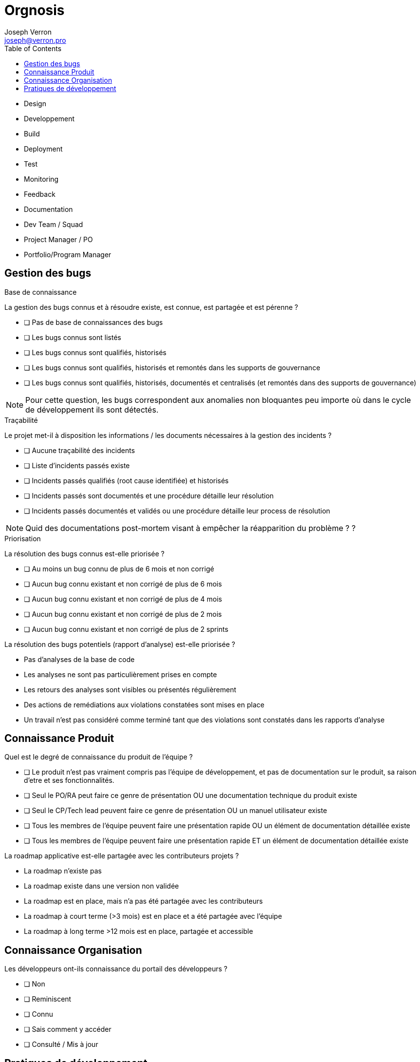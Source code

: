 = Orgnosis
Joseph Verron <joseph@verron.pro>
:toc:

- Design
- Developpement
- Build
- Deployment
- Test
- Monitoring
- Feedback
- Documentation



- Dev Team / Squad
- Project Manager / PO
- Portfolio/Program Manager 






== Gestion des bugs

.Base de connaissance
****
La gestion des bugs connus et à résoudre existe, est connue, est partagée et est pérenne ?


* [ ] Pas de base de connaissances des bugs
* [ ] Les bugs connus sont listés
* [ ] Les bugs connus sont qualifiés, historisés
* [ ] Les bugs connus sont qualifiés, historisés et remontés dans les supports de gouvernance
* [ ] Les bugs connus sont qualifiés, historisés, documentés et centralisés (et remontés dans des supports de gouvernance)

NOTE: Pour cette question, les bugs correspondent aux anomalies non bloquantes peu importe où dans le cycle de développement ils sont détectés.
****

.Traçabilité
****
Le projet met-il à disposition les informations /  les documents nécessaires à la gestion des incidents ?

* [ ] Aucune traçabilité des incidents
* [ ] Liste d'incidents passés existe
* [ ] Incidents passés qualifiés (root cause identifiée) et historisés
* [ ] Incidents passés sont documentés et une procédure détaille leur  résolution
* [ ] Incidents passés documentés et validés ou une procédure détaille leur process de résolution

NOTE: Quid des documentations post-mortem visant à empêcher la réapparition du problème ? ?
****

.Priorisation
****
La résolution des bugs connus est-elle priorisée ?

* [ ] Au moins un bug connu de plus de 6 mois et non corrigé
* [ ] Aucun bug connu existant  et non corrigé de plus de 6 mois
* [ ] Aucun bug connu existant  et non corrigé de plus de 4 mois
* [ ] Aucun bug connu existant  et non corrigé de plus de 2 mois
* [ ] Aucun bug connu existant  et non corrigé de plus de 2 sprints
****

La résolution des bugs potentiels (rapport d'analyse) est-elle priorisée ?

* Pas d'analyses de la base de code
* Les analyses ne sont pas particulièrement prises en compte
* Les retours des analyses sont visibles ou présentés régulièrement
* Des actions de remédiations aux violations constatées sont mises en place
* Un travail n'est pas considéré comme terminé tant que des violations sont constatés dans les rapports d'analyse

== Connaissance Produit
Quel est le degré de connaissance du produit de l'équipe ?

* [ ] Le produit n'est pas vraiment compris pas l'équipe de développement, et pas de documentation sur le produit, sa raison d'etre et ses fonctionnalités.
* [ ] Seul le PO/RA peut faire ce genre de présentation OU une documentation technique du produit existe
* [ ] Seul le CP/Tech  lead peuvent faire ce genre de présentation OU un manuel utilisateur existe
* [ ] Tous les membres de l'équipe peuvent faire une présentation rapide OU un élément de documentation détaillée existe
* [ ] Tous les membres de l'équipe peuvent faire une présentation rapide ET un élément de documentation détaillée existe

La roadmap applicative est-elle partagée avec les contributeurs projets ?

* La roadmap n'existe pas
* La roadmap existe dans une version non validée
* La roadmap est en place, mais n'a pas été partagée avec les contributeurs
* La roadmap à court terme (>3 mois) est en place et a été partagée avec l'équipe
* La roadmap à long terme >12 mois est en place, partagée et accessible

== Connaissance Organisation
Les développeurs ont-ils connaissance du portail des développeurs ?

* [ ] Non
* [ ] Reminiscent
* [ ] Connu
* [ ] Sais comment y accéder
* [ ] Consulté / Mis à jour

== Pratiques de développement

Êtes-vous en mesure de définir les termes suivants : Dette technique /  Refactoring / Code Rot / Règle du boyscout ?

* 0/4
* 1/4
* 2/4
* 3/4
* 4/4

Est-ce qu'on trouve une branche 'master' ?

* Pas de SCM
* Pas de SCM distribué
* Pas le SCM de référence
* Pas de trunk de référence
* Une branche trunk ou équivalent

Quel est le nombre de branches actives sur le serveur distant de référence ?

* pas de SCM
* Pas de SCM distribué
* Nombre de branches ouvertes > 3x  le nb des développeurs
* Nombre de branches ouvertes > 1x  le nb des développeurs
* Nombre de branches ouvertes > 0.5x  le nb des développeurs

Quelle est la durée de vie moyenne des branches en cours de développement sur le serveur distant de référence (autre que le trunk) ?

* Pas de SCM
* Pas de SCM distribué
* > 1 mois
* > 1 semaine
* > 1 jour

Est-ce que tous les développeurs utilisent l'outil de versionnage ?

* Pas de SCM
* Pas de SCM distribué
* Au moins un membre de l'équipe maitrise Git suffisamment pour récrire l'historique si nécessaire (mot de passe en dur, …)
* Au moins la moitié de l'équipe maitrise Git suffisamment pour récrire l'historique si nécessaire (mot de passe en dur, …)
* Toute l'équipe maitrise Git

Quelles sont les pratiques en termes de revue de code ?

* Pas de revue de code
* Revue ponctuelle
* Revue régulière / Merge sur le poste développeur
* Revues systématiques / merge sur le poste réviseur
* Pull/merge request systématique

Quelles sont les pratiques en termes de DDD (Domain Driven Design) ?

* Pas de conception orientée objet
* On peut identifier une conception orientée objet
* On peut identifier une composante contenant la logique métier
* Le ou les composants métiers sont indépendants de tous les autres composants et systèmes d'input/output
* Le code reproduit une métaphore de la vision métier (ubiquitous langage)

Pratiquez-vous du pair/mob programming (montée en compétences de junior, partager des connaissances, remplacer des revues de code ou pratiquer le TDD) ?

* Sujet Inconnu
* Pas de pair programming depuis plus d'un mois
* Pair programming utilisé ponctuellement
* Pair programming utilisé régulièrement
* Process de pair programming régulier, bien défini et mis en place

Existe-t-il un cadre défini pour les revues de code ?

* Pas de cadre défini
* Des règles informelles sont partagées oralement
* Un mix de règles locales et de références sont partagées
* Un cadre explicite est formalisé existe, est partagé et est appliqué
* Ce cadre inclut la vérification des standards de l'organisation



Les éléments de configurations sont-ils versionnés (code, tests, scripts, paramétrage, docs (DE, DI, ...)) ?

* Pas de SCM / Documentation non versionnée
* Un plan de gestion de configuration existe
* Mise en œuvre partielle du plan de configuration
* Mise en œuvre totale
* Mise en œuvre totale dans els outils de référence

Existe-t-il une convention de codage connue, partagée et appliquée par les développeurs ?

* Pas de convention de codage connue ou partagée
* Une convention de codage connue, mais pas forcément appliquée
* Une convention de codage documentée explicitement
* Une convention de codage documentée et utilisée comme référence lors des revues
* Convention de codage existante, partagée, automatisée et appliquée systématiquement

Quel est le niveau de maitrise de l'outil de build/packaging (maven, msbuild, gradle, ...) ?

* Pas d'outil de packaging reconnu
* Outil de packaging connu
* Outil de packaging connu avec configuration partagée via SCM
* Outil de packaging connu et utilisé par tous les développeurs
* Outil de packaging connu et maitrisé par tous les développeurs

L'étape de compilation est-elle rapide ?

* L'étape de compilation dure >1 h
* L'étape de compilation dure <1 h
* L'étape de compilation dure <10min
* L'étape de compilation dure <1min
* L'étape de compilation dure <10sec

Existe-t-il un outil unique de packaging connu et partagé entre les membres de l'équipe ?

* L'application n'est jamais empaquetée (pas compilée, pas zippée, pas versionnée)
* L'application est empaquetée manuellement
* L'application est empaquetée via une configuration et un outil
* L'application est empaquetée via une configuration et un outil standard de l'organisation
* L'application est empaquetée via une configuration historisée et un unique outil  standard de l'organisation

Existe-t-il un serveur de build connu et partagé entre les membres de l'équipe ?

* L'application est compilée par les développeurs sur leurs postes
* L'application est régulièrement compilée par un poste de référence
* L'application est régulièrement et automatiquement compilée par un serveur de build
* L'application est régulièrement et automatiquement compilée par un serveur de build fourni par l'organisation
* Les résultats réguliers du serveur de build sont accessibles et consultés par l'équipe de développement

Quel est l'usage fait de la plateforme d'intégration continue ?

* Pas d'intégration continue
* Pas de plateforme d'intégration continue
* Process de la plateforme déclenché manuellement
* Process de la plateforme déclenché automatiquement pour chaque modification de la base de code
* Pratiques de "revues de code" et de "pull/merge request" via la plateforme

Les développeurs sont-ils sensibilisés à la pratique des tests automatisés ?

* Pas de tests automatisés
* Des tests automatisés existent
* Des tests automatisés sont démarrés régulièrement
* Des tests automatisés sont ajoutés et démarrés pour chaque ajout de fonction
* Des tests automatisés sont démarrés pour chaque ajout de fonction pour chaque évolution de la base de code (à chaque push)

Les développeurs sont-ils sensibilisés à la pratique de couverture de code ?

* Pas de mesures de la couverture de code
* Des mesures existent
* Des mesures sont faites lors des tests automatisés
* La couverture est stable ou en en progression permanente
* La couverture des tests automatisés répond à la stratégie de tests du projet et de l'organisation

L'application est évaluée au moins une fois par jour le serveur de build ?

* Pas d'analyse de l'application
* Des analyses statiques de l'application sont faites ponctuellement
* Des analyses statiques de l'application sont faites régulièrement
* Des analyses statiques de l'application sont faites systématiquement pour chaque modification de code
* Des analyses statiques de l'application sont faites systématiquement pour chaque branche en cours de développement

Quelle est la maturité de l'équipe concernant le TDD ?

* Pas de tests automatisés
* Des tests automatisés existent
* Des tests automatisés sont rédigés avant la rédaction du code
* Des tests reproduisant les bugs sont rédigés avant de coder la correction
* Aucun code n'est rédigé sans rédaction préalable de tests validant son comportement

Quelle est la maturité de l'équipe concernant le BDD ?

* Pas de tests d'acceptation objectifs
* Il existe des tests d'acceptation dans les spécifications
* Les tests d'acceptation sont suffisants pour valider de manière autonome les évolutions
* Les tests d'acceptation sont automatisés par les développeurs
* Les tests d'acceptation sont automatisés via un parseur de "Langage Spécifique au domaine"

Sessions d'analyse statique sont-elles rapides ?

* Sessions d'analyse statique > 1 h
* Sessions d'analyse statique < 1 h
* Sessions d'analyse statique < 10min
* Sessions d'analyse statique < 1min
* Sessions d'analyse statique < 10s

Sessions de test automatisé sont-elles rapides ?

* Sessions de tests automatisés > 1 h
* Sessions de tests automatisés < 1 h
* Sessions de tests automatisés < 10min
* Sessions de tests automatisés < 1min
* Sessions de tests automatisés < 10s

Combien de temps prends le packaging ?

* Packaging > 1j
* Packaging < 1j
* Packaging < 1h
* Packaging < 10 min
* Packaging < 1 min

Quel est le niveau de partage des objectifs et priorités sur le projet ?

* L'équipe de développement gère les problèmes au fur et à mesure qu'ils deviennent bloquants
* Les membres du projet connaissent leurs objectifs ou priorité des prochaines 24 h
* Les membres du projet connaissent leurs objectifs ou priorité de la semaine et sont convaincus qu'il ne changera pas
* Les membres du projet connaissent leurs objectifs ou priorité du sprint (2 à 5 semaines) et sont convaincus qu'il ne changera pas.
* Les membres du projet connaissent leurs objectifs ou priorité du sprint (2 à 5 semaines) et  ont une idée assez précise  des objectifs et priorités du sprint suivant.

Les objectifs et la planification sont-ils revus régulièrement en regard du contexte ?

* Aucune revue n'est prévue
* Les objectifs sont mis à jour en fonction des évènements de manière adhoc par le CP
* Les objectifs sont mis à jour en fonction des évènements de manière régulière par le CP
* Les objectifs sont mis à jour en fonction des évènements de manière régulière avec l'ensemble des collaborateurs projets
* Les objectifs et la planification sont revus régulièrement avec l'ensemble des contributeurs du projet

De quelle visibilité disposez-vous sur les charges de travail ?

* Les tâches sont priorisées sans consulter les contributeurs
* Les contributeurs sont impliqués dans le processus de priorisation
* Les contributeurs sont impliqués dans le processus d'estimation
* Les contributeurs sont impliqués dans le processus de manière collégiale
* Les contributeurs ont la visibilité sur les tâches à réaliser pour l'intégralité du projet

Les développeurs ont-ils connaissance des Standards d'architecture de la structure ?

* Quid ?
* Ah oui, je me souviens d'un truc !
* Les règles qu'on trouve sur l'intranet, à tel endroit ?
* Ah oui, les standard sur <exemple1> ou <exemple 2> qu'on peut trouver à tel endroit ?
* Ben oui, on a même fait des retours dessus à nos architectes logiciels

Les développeurs sont-ils familiarisés avec toute la base de code du projet ?

* Il existe une ou plusieurs zones du code considéré trop complexes, ou "legacy" et donc non modifiables
* Chaque développeur ne travaille que sur une partie de la base de code
* Tous les membres de l'équipe se sentent capable de travailler sur toute la base de code avec un collègue référent
* Tous les membres de l'équipe se sentent capable de travailler sur toute la base de code tant qu'un  collègue référent est disponible.
* Tous les membres de l'équipe se sentent capable de travailler sur toute la base de code indépendamment.











Existe-t-il des restrictions de réusinage (refactoring) sur le code l'application ?

* Il existe une partie du code dont le réusinage et spécifiquement interdit
* Pas de refactoring sans demande d'évolution explicite (don't fix what's not broken)
* Refactoring limité aux méthodes modifiées pour les travaux en cours
* Refactoring limité aux fichiers modifiés pour les travaux en cours
* Refactoring libre sur l'intégralité de la base de code





Quel est l'usage fait des analyses statiques (Sonarqube) ?

* Pas d'analyse ou pas d'exploitation des résultats
* Les résultats des évaluations sont conservés
* Les résultats des évaluations sont visibles par les développeurs
* Les résultats des évaluations sont visibles par toute l'équipe
* Les résultats des évaluations sont utilisés par les développeurs et pour le pilotage (vision applicative et portfolio)

Si je travaille avec un partenaire externe, est-ce que les règles de collaboration sont partagées ?

* Inconnu
* Je sais que ces règles existent
* Je sais où le trouver
* Je sais m'y referrer
* Je l'ai déjà lu au moins une fois

Est-ce que l'équipe de développement a accès à un profil utilisateur ?

* Aucune instance n'est accessible ou ne peut être reproduite sur les machines développeurs
* Les développeurs peuvent reproduire une instance sur leur machine
* Les développeurs ont accès à une version simulant les conditions de production
* Au moins un membre du projet a accès à un compte utilisateur en production
* Les développeurs ont accès à un compte utilisateur en production

Quel est le niveau de l'environnement physique dédié aux contributeurs du projet ?

* Locaux non adaptés à la pratique du codage
* Les développeurs ont la possibilité de s'isoler mentalement pour se concentrer (casques, télétravail, flex-office)
* Locaux relativement silencieux avec peu ou très peu de perturbation (déménagements d'équipe, échange téléphoniques, demande d'interventions venant d'autres équipes, etc.)
* Les développeurs ont la possibilité de s'isoler temporairement de leurs équipes pour se concentrer
* Les développeurs ont la possibilité de s'isoler dans une pièce séparée pour se concentrer

Les développeurs ont-ils accès à un gestionnaire de dépendances de qualité, avec ou sans proxy et/ou miroirs ?

* Pas de gestion des dépendances
* La gestion des dépendances est faite via un dossier libs/third-party/vendors/…
* Les gestions des dépendances sont faites via un gestionnaire de dépendances (maven, npm, apt, …)
* Les gestions des dépendances sont faites via un gestionnaire de dépendances configuré avec un dépôt interne à la société
* La gestion des dépendances est faite via un gestionnaire de dépendances, configuré avec un dépôt public ou un dépôt interne à la société avec un accès au depots publics.

Quel est le niveau de l'environnement logiciel dédié aux contributeurs du projet ?

* Pas de droits d'installation et pas le minimum nécessaire installé ou installable
* Socle logiciel standard open source installé ou accessible (centre logiciel)
* Socle logiciel professionnel (sous licence) installé ou accessible (centre logiciel)
* Droits d'installation locaux ou possibilité d'homologation d'outils open source supplémentaires
* Possibilité d'homologation d'outils professionnels (sous licence) supplémentaires

Quel est le niveau du matériel dédié ayx contributeurs du projet ?

[NOTE]
====
Espace disque insuffisant, suffisant, confortable ?

Espace RAM insuffisant, suffisant, confortable,

Puissance processeur insuffisant, suffisant, confortable,

Taille et quantité des écrans insuffisante, suffisante, confortable ?
====

* < 2 sur 8
* < 4 sur 8
* < 6 sur 8
* < 8 sur 8
* 8 sur 8

Quel est le degré d'accès documentaire technique ?

* Accès à ce qui est en local sur les postes locaux
* Et ce qui est sur le réseau interne
* Et ce qui est sur une whitelist d'URL externes avec un process simple de mise à jour
* Et une bibliothèque de médias de formation ou de référence, papiers ou électronique
* Extensive, ou avec un process d'ajout simple

Quel est le degré de complexité du déploiement ?

* Déploiement manuel
* Déploiement décrit dans une procédure écrite
* Déplacement d'un livrable et execution d'un script unique d'installation
* Déploiement continu mis en place (validation click)
* Déploiement continu mis en place (no click)

Quel est la fréquence de déploiement en production ?

* Moins d'une fois par an
* Moins d'une fois par trimestre
* < 1 fois par sprint
* 1 fois par sprint
* 1 par feature branch mergée/ OU plusieurs fois par sprint

Quel est le degré de confiance sur le rollback (retour arrière) ?

* Pas de procédure de rollback
* Procédure manuelle existante (pas testée)
* Procédure manuelle testée régulièrement ou procédure automatisée
* Procédure manuelle testée à chaque MEP ou procédure automatisée testée régulièrement
* Procédure de rollback automatisée et testée à chaque MEP

Existe-t-il un leader technique dans l'équipe/projet/produit ?

* Non
* Oui, mais pas à temps plein
* Oui, depuis le début du projet, mais pas à temps plain ou équipe de juniors autonomes sur leurs montée en compétence
* Oui, depuis le début du projet à temps plein, il transmet ses connaissances OU équipe de seniors autonomes sur leurs montée en compétences.
* Oui, depuis le début du projet, à temps plein, il transmet ses connaissances et fait appliquer les standards de l'organisation.

Quelle est la maturité concernant le monitoring du runtime ?

* Pas de monitoring, monitoring par le client.
* Cas d'usage vérifiés manuellement à intervalles réguliers / Monitoring partiel (ou manuel), ou via reporting mail
* Cas d'usage vérifiés automatiquement à intervalles réguliers / monitoring en temps reel, via une interface web
* Cas d'usage et monitoring préventif (disk space, table space, network load, …) à intervalles réguliers /  Monitoring en temps réel affiché dans l'espace de développement
* Cas d'usage et monitoring préventif en temps réel par affichage visuel / Monitoring en temps réel partagé avec le management et les parties prenantes via une interface web

Dans quelle mesure le travail inter-équipe est-il encouragé ?

* Surtout, personne ne touche à notre périmètre, c'est confidentiel, trop dangereux, …
* Le code est partagé de manière ad hoc par demande individuelle
* Le code est partagé avec le domaine dans lequel l'équipe évolue
* Le code est partagé et accessible pas les autres équipes, y compris pour modification. Le code des autres équipes est abordable pour faire de même.
* Des évènements sont régulièrement organisés pour faire participer les autres équipes à notre produit, et vice-versa

Quels sont les processus mis en place pour faciliter les échanges dev & ops ?

* Pas de processus prévus
* Outils de ticketing mis en place
* Ticketing, téléphone, mail et messagerie instantanée
* Espace de collaboration statique existant (repertoire partagé, ...)
* Espace de collaboration dynamique existant (style wiki...) et messagerie instantanée d'équipe

Comment l'équipe entretient-elle son niveau de savoir-faire pendant le temps de travail ?

* L'équipe suit les formations internes obligatoires
* L'équipe suit les formations internes obligatoires et certains membres se forment en dehors du travail
* L'équipe participe occasionnellement aux communautés d'experts disponibles
* L'équipe participe régulièrement aux communautés d'experts disponibles, et/ou se forme via des katas organisés en fonction des besoins du projet, via une bibliothèque partagée, …
* L'équipe participe, voire anime régulièrement les communautés d'experts disponibles, et/ou se forme via des katas organisés en fonction des besoins du projet, via une bibliothèque partagée ET participent à la formation des autres équipes

Quel est le niveau d'échange entre les dev & les ops ?

* L'UPM ou la Production est informée quelques jours avant la date de la livraison applicative
* La production est correctement informée via les process de cycle de vie projet / les devs sont correctement informés des prérequis des environments de production.
* Une fois par sprint, la production et les devs se rencontre pour échanger sur les réussites, échecs et établir des plans d'actions.
* Existence d'un poste Ops dans l'équipe de devs / Prod présente aux revues de sprint
* Post-mortems coécrits et torts partagés / Réussites célébrées avec la prod / plans d'action partagés en cours / production présente au retrospectives de sprint

Le projet/ produit est-il conçu pour répondre à un besoin identifié ete sa valeur ajoutée est-elle mesurable ?

* Le besoin n'a pas été rattaché à des faits ou des données chiffrées et n'a pas fait l'objet d'une phase exploratrice incluant les utilisateurs.
* Le produit répond à une demande métiers (pas forcément argumentée)
* Le produit répond à une demande métier documentée, argumentée
* Le produit répond à une demande métier documentée et challengée via une phase exploratrice incluant des utilisateurs
* Les besoins ou problématiques utilisateurs ont été identifiés en collaboration avec les utilisateurs, la mise en place du produit apportera de la valeur sur la durée à l'utilisateur et s'appuie sur des données factuelles et/ou chiffrées.

'''
Les hypothèses sur la pertinence du lancement de l'application/projet/produit ont-elles été verifiées avec des utilisateurs ?

* Un besoin exprimé, sans hypothèse, est utilisé pour démarrer le développement du produit
* Les premières hypothèses font foi, le produit est construit à partir de celles-ci et les utilisateurs ne verront le produit qu'une fois qu'il sera terminé et livré en production.
* Une phase de MVP vient valider le coût de lancement du produit (Est-ce qu'on y arrivera techniquement)
* Une phase de MVP/MMP vient valider la pertinence de lancer le produit. Elle inclut des utilisateurs clés et son objectif est de vérifier la véracité des hypothèses à l'origine du Produit.
* "Une phase de MVP/MMP vient valider la pertinence de lancer le produit. Elle inclut des utilisateurs clés et son objectif est de vérifier la véracité des hypothèses à l'origine du Produit.
La pertinence des besoins exprimés est réévaluée régulièrement"

'''
Le concept de Backlog Produit est-il appliqué ?

* Pas de vision Produit, pas de backlog, au mieux un cahier des charges
* Un product owner, ou chef de projet définit la priorisation des tâches à réaliser
* Un product owner, ou chef de projet définit la priorisation des tâches à réaliser, en incluant les besoins techniques (Non functional requirements)
* Un product owner, ou chef de projet définit la priorisation des tâches à réaliser, en incluant les besoins techniques (Non functional requirements) en collaboration avec l'équipe de développement.

'''
Y a-t-il un rôle de Product Owner (PO) ou équivalent affecté au produit/application/projet ?

* il n'y a pas de PO
* PO, mais peu disponible
* Un PO et/ou des représentants (ProxyPO/BA) pour se backuper
* Un PO unique avec un pouvoir de décision indiscuté, même à temps partiel
* Les disponibilités du PO unique lui permettent d'assurer leurs fonctions et responsabilités à temps plein

'''
La valeur métier est-elle une métrique de référence pour informer les décisions prises par l'équipe ?

* Priorisation LAPU (last request), LOUPO (loudest person opinion)
* Pas d'évaluation de la valeur métier ; la priorisation suit un modèle de type HIPPO (Highest Paid Person's Opinion)
* Une évaluation de la valeur métier est faite pour chaque demande macros des utilisateurs
* Une évaluation de la valeur métier est faite pour chaque demande macros des utilisateurs. Elle est revue potentiellement à chaque itération.
* La valeur métier est définie qualitativement et collaborativement avec les parties prenantes et les décisions sont facilitées par un Product Owner (PO). Elle apparaît sur chaque User Story (US). Elle peut être revue à chaque itération en fonction des informations récoltées lors de l'itération.

'''
L'équipe est-elle stable ?

* L'équipe est chroniquement en sous-effectif
* Les membres de l'équipe changent  régulièrement, de manière non anticipée
* L'équipe est stable, le turnover est naturel (France 2018 18%)
* L'équipe est stable, le turnover est naturel (France 2018 18%) et les changements sont  anticipés à plus d'1 mois.
* L'équipe est stable, le turnover est raisonnable et pleinement intégré par l'équipe. (Plus d1 an sans problèmes avec prise de contact avec un ancien collègue)
